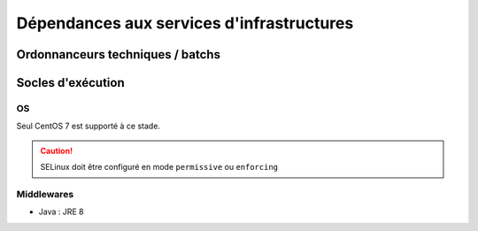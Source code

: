 Dépendances aux services d'infrastructures
##########################################


Ordonnanceurs techniques / batchs
=================================



Socles d'exécution
==================

OS
**

Seul CentOS 7 est supporté à ce stade.

.. caution:: SELinux doit être configuré en mode ``permissive`` ou ``enforcing``

.. todo:: Sujets à adresser : préciser la version minimale ; donner une matrice de compatibilité



Middlewares
***********

* Java : JRE 8
  
.. todo:: Sujets à adresser : Préciser la version minimale ; donner une matrice de compatibilité
